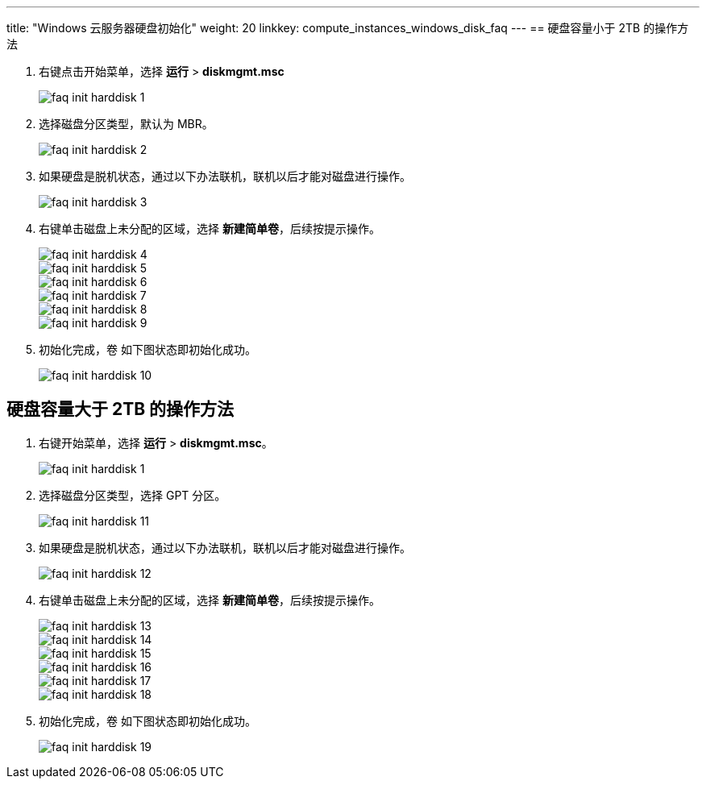---
title: "Windows 云服务器硬盘初始化"
weight: 20
linkkey: compute_instances_windows_disk_faq
---
== 硬盘容量小于 2TB 的操作方法

. 右键点击开始菜单，选择 *运行* > *diskmgmt.msc*
+
image::/images/cloud_service/compute/vm/faq_init_harddisk_1.jpg[]

. 选择磁盘分区类型，默认为 MBR。
+
image::/images/cloud_service/compute/vm/faq_init_harddisk_2.jpg[]

. 如果硬盘是脱机状态，通过以下办法联机，联机以后才能对磁盘进行操作。
+
image::/images/cloud_service/compute/vm/faq_init_harddisk_3.png[]

. 右键单击磁盘上未分配的区域，选择 *新建简单卷*，后续按提示操作。
+
image::/images/cloud_service/compute/vm/faq_init_harddisk_4.png[]
+
image::/images/cloud_service/compute/vm/faq_init_harddisk_5.png[]
+
image::/images/cloud_service/compute/vm/faq_init_harddisk_6.jpg[]
+
image::/images/cloud_service/compute/vm/faq_init_harddisk_7.jpg[]
+
image::/images/cloud_service/compute/vm/faq_init_harddisk_8.png[]
+
image::/images/cloud_service/compute/vm/faq_init_harddisk_9.jpg[]

. 初始化完成，`卷` 如下图状态即初始化成功。
+
image::/images/cloud_service/compute/vm/faq_init_harddisk_10.png[]

== 硬盘容量大于 2TB 的操作方法

. 右键开始菜单，选择 *运行* > *diskmgmt.msc*。
+
image::/images/cloud_service/compute/vm/faq_init_harddisk_1.jpg[]

. 选择磁盘分区类型，选择 GPT 分区。
+
image::/images/cloud_service/compute/vm/faq_init_harddisk_11.png[]

. 如果硬盘是脱机状态，通过以下办法联机，联机以后才能对磁盘进行操作。
+
image::/images/cloud_service/compute/vm/faq_init_harddisk_12.png[]

. 右键单击磁盘上未分配的区域，选择 *新建简单卷*，后续按提示操作。
+
image::/images/cloud_service/compute/vm/faq_init_harddisk_13.png[]
+
image::/images/cloud_service/compute/vm/faq_init_harddisk_14.png[]
+
image::/images/cloud_service/compute/vm/faq_init_harddisk_15.png[]
+
image::/images/cloud_service/compute/vm/faq_init_harddisk_16.png[]
+
image::/images/cloud_service/compute/vm/faq_init_harddisk_17.jpg[]
+
image::/images/cloud_service/compute/vm/faq_init_harddisk_18.png[]

. 初始化完成，`卷` 如下图状态即初始化成功。
+
image::/images/cloud_service/compute/vm/faq_init_harddisk_19.jpg[]
